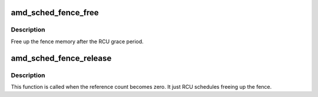 .. -*- coding: utf-8; mode: rst -*-
.. src-file: drivers/gpu/drm/amd/scheduler/sched_fence.c

.. _`amd_sched_fence_free`:

amd_sched_fence_free
====================

.. c:function:: void amd_sched_fence_free(struct rcu_head *rcu)

    free up the fence memory

    :param struct rcu_head \*rcu:
        RCU callback head

.. _`amd_sched_fence_free.description`:

Description
-----------

Free up the fence memory after the RCU grace period.

.. _`amd_sched_fence_release`:

amd_sched_fence_release
=======================

.. c:function:: void amd_sched_fence_release(struct fence *f)

    callback that fence can be freed

    :param struct fence \*f:
        *undescribed*

.. _`amd_sched_fence_release.description`:

Description
-----------

This function is called when the reference count becomes zero.
It just RCU schedules freeing up the fence.

.. This file was automatic generated / don't edit.

